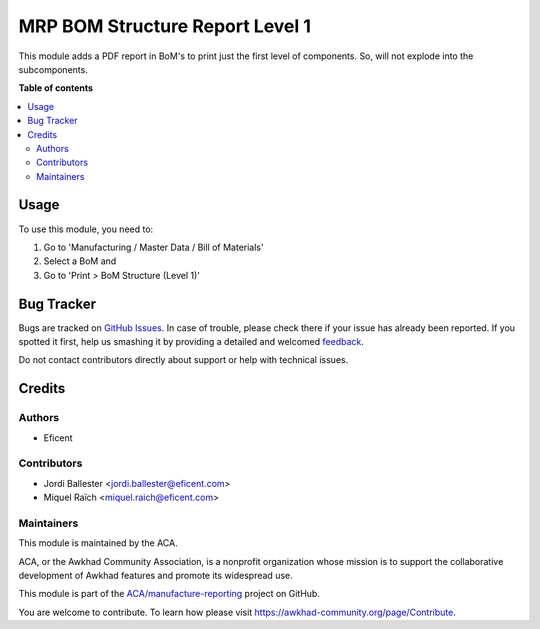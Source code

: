 ================================
MRP BOM Structure Report Level 1
================================

.. !!!!!!!!!!!!!!!!!!!!!!!!!!!!!!!!!!!!!!!!!!!!!!!!!!!!
   !! This file is generated by oca-gen-addon-readme !!
   !! changes will be overwritten.                   !!
   !!!!!!!!!!!!!!!!!!!!!!!!!!!!!!!!!!!!!!!!!!!!!!!!!!!!

.. |badge1| image:: https://img.shields.io/badge/maturity-Beta-yellow.png
    :target: https://awkhad-community.org/page/development-status
    :alt: Beta
.. |badge2| image:: https://img.shields.io/badge/licence-AGPL--3-blue.png
    :target: http://www.gnu.org/licenses/agpl-3.0-standalone.html
    :alt: License: AGPL-3
.. |badge3| image:: https://img.shields.io/badge/github-ACA%2Fmanufacture--reporting-lightgray.png?logo=github
    :target: https://github.com/ACA/manufacture-reporting/tree/12.0/mrp_bom_structure_report_level_1
    :alt: ACA/manufacture-reporting
.. |badge4| image:: https://img.shields.io/badge/weblate-Translate%20me-F47D42.png
    :target: https://translation.awkhad-community.org/projects/manufacture-reporting-12-0/manufacture-reporting-12-0-mrp_bom_structure_report_level_1
    :alt: Translate me on Weblate
.. |badge5| image:: https://img.shields.io/badge/runbot-Try%20me-875A7B.png
    :target: https://runbot.awkhad-community.org/runbot/131/12.0
    :alt: Try me on Runbot

|badge1| |badge2| |badge3| |badge4| |badge5| 

This module adds a PDF report in BoM's to print just the first level of
components. So, will not explode into the subcomponents.

**Table of contents**

.. contents::
   :local:

Usage
=====

To use this module, you need to:

#. Go to 'Manufacturing / Master Data / Bill of Materials'
#. Select a BoM and
#. Go to 'Print > BoM Structure (Level 1)'

Bug Tracker
===========

Bugs are tracked on `GitHub Issues <https://github.com/ACA/manufacture-reporting/issues>`_.
In case of trouble, please check there if your issue has already been reported.
If you spotted it first, help us smashing it by providing a detailed and welcomed
`feedback <https://github.com/ACA/manufacture-reporting/issues/new?body=module:%20mrp_bom_structure_report_level_1%0Aversion:%2012.0%0A%0A**Steps%20to%20reproduce**%0A-%20...%0A%0A**Current%20behavior**%0A%0A**Expected%20behavior**>`_.

Do not contact contributors directly about support or help with technical issues.

Credits
=======

Authors
~~~~~~~

* Eficent

Contributors
~~~~~~~~~~~~

* Jordi Ballester <jordi.ballester@eficent.com>
* Miquel Raïch <miquel.raich@eficent.com>

Maintainers
~~~~~~~~~~~

This module is maintained by the ACA.

.. image:: https://awkhad-community.org/logo.png
   :alt: Awkhad Community Association
   :target: https://awkhad-community.org

ACA, or the Awkhad Community Association, is a nonprofit organization whose
mission is to support the collaborative development of Awkhad features and
promote its widespread use.

This module is part of the `ACA/manufacture-reporting <https://github.com/ACA/manufacture-reporting/tree/12.0/mrp_bom_structure_report_level_1>`_ project on GitHub.

You are welcome to contribute. To learn how please visit https://awkhad-community.org/page/Contribute.
